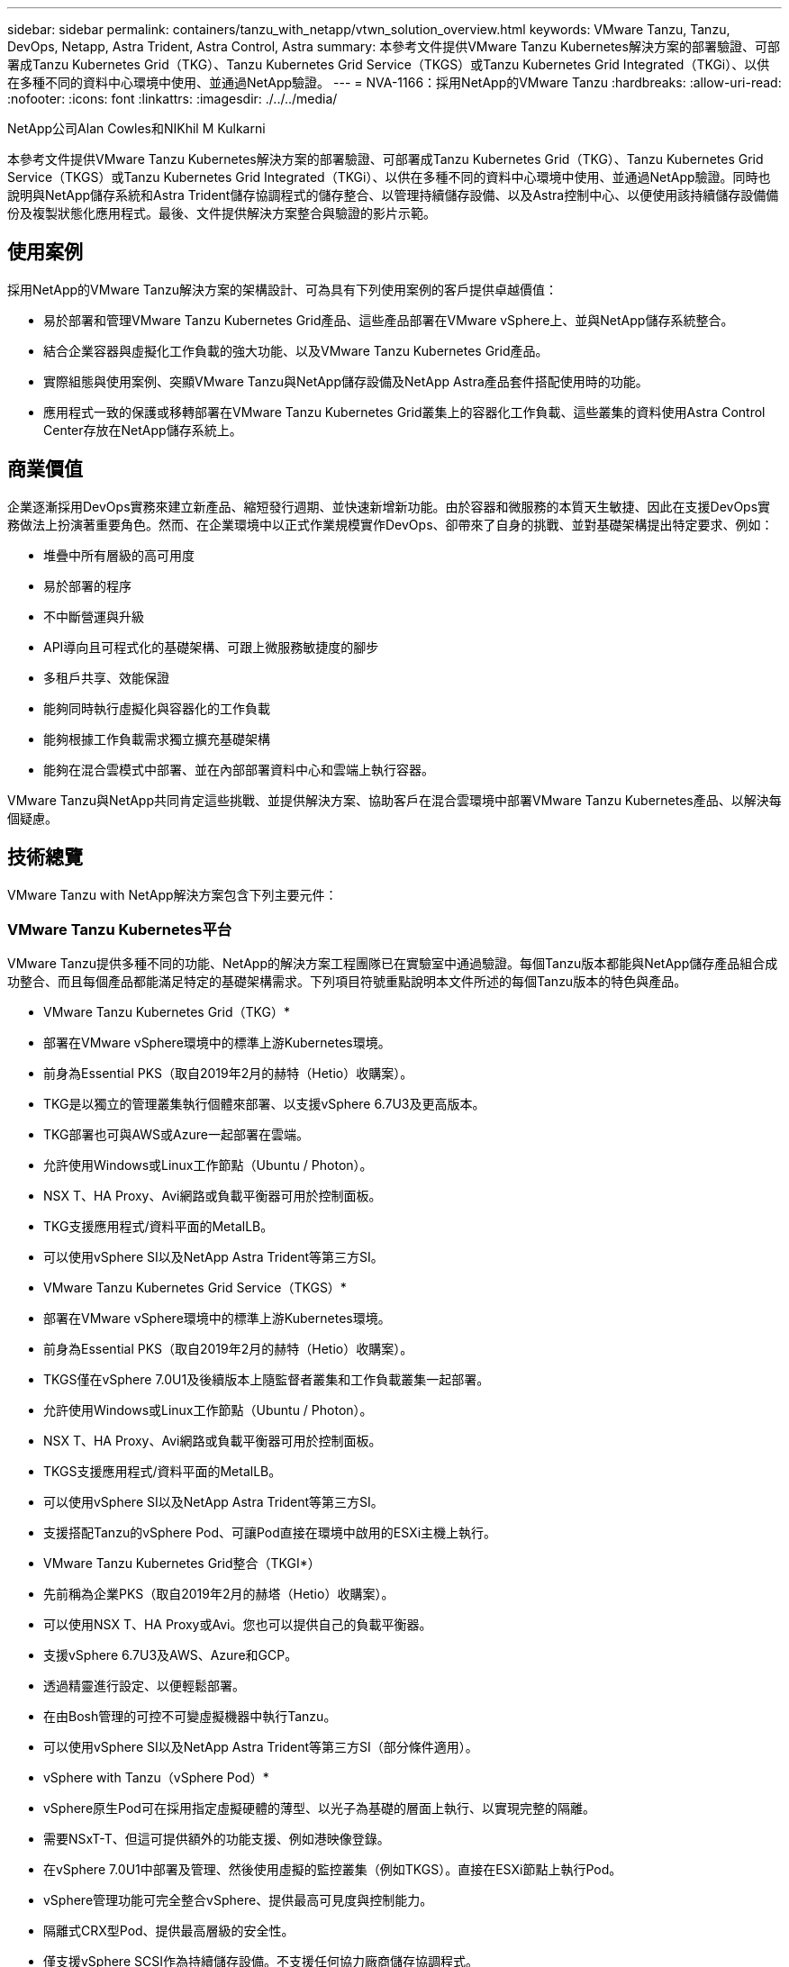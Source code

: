 ---
sidebar: sidebar 
permalink: containers/tanzu_with_netapp/vtwn_solution_overview.html 
keywords: VMware Tanzu, Tanzu, DevOps, Netapp, Astra Trident, Astra Control, Astra 
summary: 本參考文件提供VMware Tanzu Kubernetes解決方案的部署驗證、可部署成Tanzu Kubernetes Grid（TKG）、Tanzu Kubernetes Grid Service（TKGS）或Tanzu Kubernetes Grid Integrated（TKGi）、以供在多種不同的資料中心環境中使用、並通過NetApp驗證。 
---
= NVA-1166：採用NetApp的VMware Tanzu
:hardbreaks:
:allow-uri-read: 
:nofooter: 
:icons: font
:linkattrs: 
:imagesdir: ./../../media/


NetApp公司Alan Cowles和NIKhil M Kulkarni

本參考文件提供VMware Tanzu Kubernetes解決方案的部署驗證、可部署成Tanzu Kubernetes Grid（TKG）、Tanzu Kubernetes Grid Service（TKGS）或Tanzu Kubernetes Grid Integrated（TKGi）、以供在多種不同的資料中心環境中使用、並通過NetApp驗證。同時也說明與NetApp儲存系統和Astra Trident儲存協調程式的儲存整合、以管理持續儲存設備、以及Astra控制中心、以便使用該持續儲存設備備份及複製狀態化應用程式。最後、文件提供解決方案整合與驗證的影片示範。



== 使用案例

採用NetApp的VMware Tanzu解決方案的架構設計、可為具有下列使用案例的客戶提供卓越價值：

* 易於部署和管理VMware Tanzu Kubernetes Grid產品、這些產品部署在VMware vSphere上、並與NetApp儲存系統整合。
* 結合企業容器與虛擬化工作負載的強大功能、以及VMware Tanzu Kubernetes Grid產品。
* 實際組態與使用案例、突顯VMware Tanzu與NetApp儲存設備及NetApp Astra產品套件搭配使用時的功能。
* 應用程式一致的保護或移轉部署在VMware Tanzu Kubernetes Grid叢集上的容器化工作負載、這些叢集的資料使用Astra Control Center存放在NetApp儲存系統上。




== 商業價值

企業逐漸採用DevOps實務來建立新產品、縮短發行週期、並快速新增新功能。由於容器和微服務的本質天生敏捷、因此在支援DevOps實務做法上扮演著重要角色。然而、在企業環境中以正式作業規模實作DevOps、卻帶來了自身的挑戰、並對基礎架構提出特定要求、例如：

* 堆疊中所有層級的高可用度
* 易於部署的程序
* 不中斷營運與升級
* API導向且可程式化的基礎架構、可跟上微服務敏捷度的腳步
* 多租戶共享、效能保證
* 能夠同時執行虛擬化與容器化的工作負載
* 能夠根據工作負載需求獨立擴充基礎架構
* 能夠在混合雲模式中部署、並在內部部署資料中心和雲端上執行容器。


VMware Tanzu與NetApp共同肯定這些挑戰、並提供解決方案、協助客戶在混合雲環境中部署VMware Tanzu Kubernetes產品、以解決每個疑慮。



== 技術總覽

VMware Tanzu with NetApp解決方案包含下列主要元件：



=== VMware Tanzu Kubernetes平台

VMware Tanzu提供多種不同的功能、NetApp的解決方案工程團隊已在實驗室中通過驗證。每個Tanzu版本都能與NetApp儲存產品組合成功整合、而且每個產品都能滿足特定的基礎架構需求。下列項目符號重點說明本文件所述的每個Tanzu版本的特色與產品。

* VMware Tanzu Kubernetes Grid（TKG）*

* 部署在VMware vSphere環境中的標準上游Kubernetes環境。
* 前身為Essential PKS（取自2019年2月的赫特（Hetio）收購案）。
* TKG是以獨立的管理叢集執行個體來部署、以支援vSphere 6.7U3及更高版本。
* TKG部署也可與AWS或Azure一起部署在雲端。
* 允許使用Windows或Linux工作節點（Ubuntu / Photon）。
* NSX T、HA Proxy、Avi網路或負載平衡器可用於控制面板。
* TKG支援應用程式/資料平面的MetalLB。
* 可以使用vSphere SI以及NetApp Astra Trident等第三方SI。


* VMware Tanzu Kubernetes Grid Service（TKGS）*

* 部署在VMware vSphere環境中的標準上游Kubernetes環境。
* 前身為Essential PKS（取自2019年2月的赫特（Hetio）收購案）。
* TKGS僅在vSphere 7.0U1及後續版本上隨監督者叢集和工作負載叢集一起部署。
* 允許使用Windows或Linux工作節點（Ubuntu / Photon）。
* NSX T、HA Proxy、Avi網路或負載平衡器可用於控制面板。
* TKGS支援應用程式/資料平面的MetalLB。
* 可以使用vSphere SI以及NetApp Astra Trident等第三方SI。
* 支援搭配Tanzu的vSphere Pod、可讓Pod直接在環境中啟用的ESXi主機上執行。


* VMware Tanzu Kubernetes Grid整合（TKGI*）

* 先前稱為企業PKS（取自2019年2月的赫塔（Hetio）收購案）。
* 可以使用NSX T、HA Proxy或Avi。您也可以提供自己的負載平衡器。
* 支援vSphere 6.7U3及AWS、Azure和GCP。
* 透過精靈進行設定、以便輕鬆部署。
* 在由Bosh管理的可控不可變虛擬機器中執行Tanzu。
* 可以使用vSphere SI以及NetApp Astra Trident等第三方SI（部分條件適用）。


* vSphere with Tanzu（vSphere Pod）*

* vSphere原生Pod可在採用指定虛擬硬體的薄型、以光子為基礎的層面上執行、以實現完整的隔離。
* 需要NSxT-T、但這可提供額外的功能支援、例如港映像登錄。
* 在vSphere 7.0U1中部署及管理、然後使用虛擬的監控叢集（例如TKGS）。直接在ESXi節點上執行Pod。
* vSphere管理功能可完全整合vSphere、提供最高可見度與控制能力。
* 隔離式CRX型Pod、提供最高層級的安全性。
* 僅支援vSphere SCSI作為持續儲存設備。不支援任何協力廠商儲存協調程式。




=== NetApp儲存系統

NetApp擁有多種儲存系統、最適合用於企業資料中心和混合雲部署。NetApp產品組合包括NetApp ONTAP 的NetApp功能、NetApp Element 功能與NetApp E系列儲存系統、所有這些系統都能為容器化應用程式提供持續儲存。

如需詳細資訊、請造訪NetApp網站 https://www.netapp.com["請按這裡"]。



=== NetApp儲存整合

NetApp Astra Control Center提供一組豐富的儲存設備與應用程式感知資料管理服務、可處理有狀態的Kubernetes工作負載、部署於內部環境、並採用值得信賴的NetApp資料保護技術。

如需詳細資訊、請造訪NetApp Astra網站 https://cloud.netapp.com/astra["請按這裡"]。

Astra Trident是一款開放原始碼、完全支援的儲存協調工具、適用於容器和Kubernetes配送、包括VMware Tanzu。

如需詳細資訊、請造訪Astra Trident網站 https://docs.netapp.com/us-en/trident/index.html["請按這裡"]。



== 已驗證版本的目前支援對照表

|===


| 技術 | 目的 | 軟體版本 


| NetApp ONTAP | 儲存設備 | 9.9.1 


| NetApp Astra控制中心 | 應用程式感知資料管理 | 22.04 


| NetApp Astra Trident | 儲存協調 | 22.04.0 


| VMware Tanzu Kubernetes Grid | 容器協調 | 1.4以上 


.2+| VMware Tanzu Kubernetes Grid Service .2+| 容器協調 | 0.0.15 [vSphere命名空間] 


| 1.22.6 [監控叢集Kubernetes ] 


| 整合VMware Tanzu Kubernetes Grid | 容器協調 | 1.13.3 


| VMware vSphere | 資料中心虛擬化 | 7.0U3 


| VMware NSX T資料中心 | 網路與安全性 | 3.1.3 


| VMware NSX進階負載平衡器 | 負載平衡器 | 20.1.3 
|===
link:vtwn_overview_vmware_tanzu.html["下一步：VMware Tanzu概述。"]
